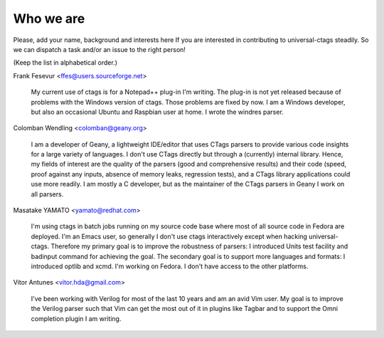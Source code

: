 Who we are
============================================================

Please, add your name, background and interests here If you are
interested in contributing to universal-ctags steadily. So we can
dispatch a task and/or an issue to the right person!

(Keep the list in alphabetical order.)


Frank Fesevur <ffes@users.sourceforge.net>

	My current use of ctags is for a Notepad++ plug-in I'm writing.
	The plug-in is not yet released because of problems with the
	Windows version of ctags. Those problems are fixed by now.
	I am a Windows developer, but also an occasional Ubuntu and
	Raspbian user at home. I wrote the windres parser.

Colomban Wendling <colomban@geany.org>

	I am a developer of Geany, a lightweight IDE/editor that uses CTags
	parsers to provide various code insights for a large variety of
	languages. I don't use CTags directly but through a (currently)
	internal library. Hence, my fields of interest are the quality of the
	parsers (good and comprehensive results) and their code (speed, proof
	against any inputs, absence of memory leaks, regression tests), and a
	CTags library applications could use more readily. I am mostly a C
	developer, but as the maintainer of the CTags parsers in Geany I work
	on all parsers.

Masatake YAMATO <yamato@redhat.com>

	I'm using ctags in batch jobs running on my source code base
	where most of all source code in Fedora are deployed.  I'm an
	Emacs user, so generally I don't use ctags interactively
	except when hacking universal-ctags. Therefore my primary goal
	is to improve the robustness of parsers: I introduced Units
	test facility and badinput command for achieving the goal.
	The secondary goal is to support more languages and formats: I
	introduced optlib and xcmd. I'm working on Fedora. I don't
	have access to the other platforms.

Vitor Antunes <vitor.hda@gmail.com>

	I've been working with Verilog for most of the last 10
	years and am an avid Vim user. My goal is to improve the
	Verilog parser such that Vim can get the most out of it
	in plugins like Tagbar and to support the Omni
	completion plugin I am writing.
